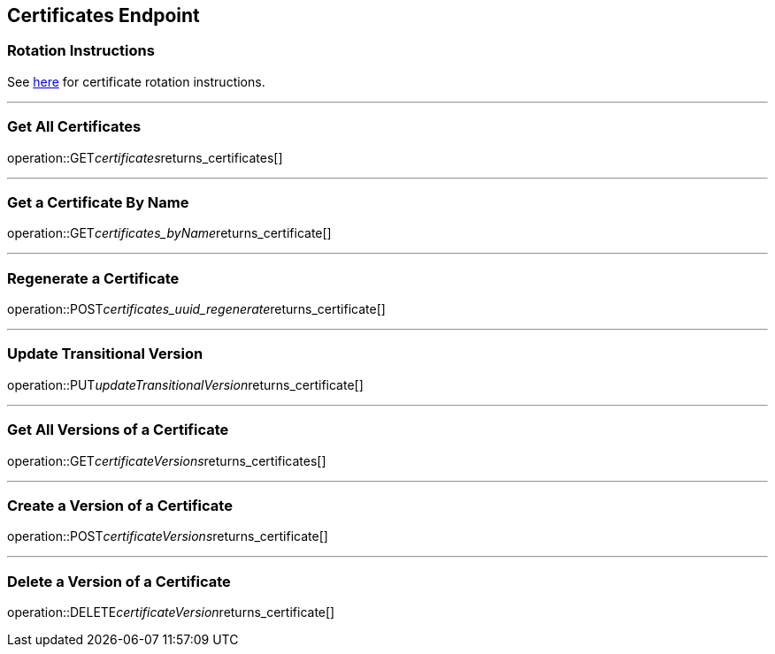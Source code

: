 
== Certificates Endpoint

=== Rotation Instructions

See https://github.com/pivotal-cf/credhub-release/blob/master/docs/ca-rotation.md[here] for certificate rotation instructions.

---

=== Get All Certificates
operation::GET__certificates__returns_certificates[]

---

=== Get a Certificate By Name
operation::GET__certificates_byName__returns_certificate[]

---

=== Regenerate a Certificate
operation::POST__certificates_uuid_regenerate__returns_certificate[]

---

=== Update Transitional Version
operation::PUT__updateTransitionalVersion__returns_certificate[]

---

=== Get All Versions of a Certificate
operation::GET__certificateVersions__returns_certificates[]

---

=== Create a Version of a Certificate
operation::POST__certificateVersions__returns_certificate[]

---

=== Delete a Version of a Certificate
operation::DELETE__certificateVersion__returns_certificate[]
